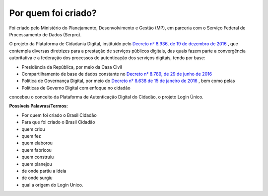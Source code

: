 ﻿Por quem foi criado?
====================

Foi criado pelo Ministério do Planejamento, Desenvolvimento e Gestão (MP), em parceria com o Serviço Federal de Processamento de Dados (Serpro).

O projeto da Plataforma de Cidadania Digital, instituido pelo `Decreto n° 8.936, de 19 de dezembro de 2016`_ |site externo|, que contempla diversas diretrizes para a prestação de serviços públicos digitais, das quais fazem parte a convergência autoritativa e a federação dos processos de autenticação dos serviços digitais, tendo por base:
 
- Presidência da República, por meio da Casa Civil
- Compartilhamento de base de dados constante no `Decreto n° 8.789, de 29 de junho de 2016`_ |site externo|
- Política de Governança Digital, por meio do `Decreto n° 8.638 de 15 de janeiro de 2016`_ |site externo|, bem como pelas
- Políticas de Governo Digital com enfoque no cidadão

concebeu o conceito da Plataforma de Autenticação Digital do Cidadão, o projeto Login Único.

**Possíveis Palavras/Termos:**

- Por quem foi criado o Brasil Cidadão
- Para que foi criado o Brasil Cidadão
- quem criou
- quem fez
- quem elaborou
- quem fabricou
- quem construiu
- quem planejou
- de onde partiu a ideia
- de onde surgiu
- qual a origem do Login Unico.

.. _`Decreto n° 8.936, de 19 de dezembro de 2016`: http://www.planalto.gov.br/ccivil_03/_Ato2015-2018/2016/Decreto/D8936.htm
.. _`Decreto n° 8.789, de 29 de junho de 2016`: http://www.planalto.gov.br/ccivil_03/_Ato2015-2018/2016/Decreto/D8789.htm
.. _`Decreto n° 8.638 de 15 de janeiro de 2016`: http://www.planalto.gov.br/ccivil_03/_Ato2015-2018/2016/Decreto/D8638.htm
.. |site externo| image:: _images/site-ext.gif
            